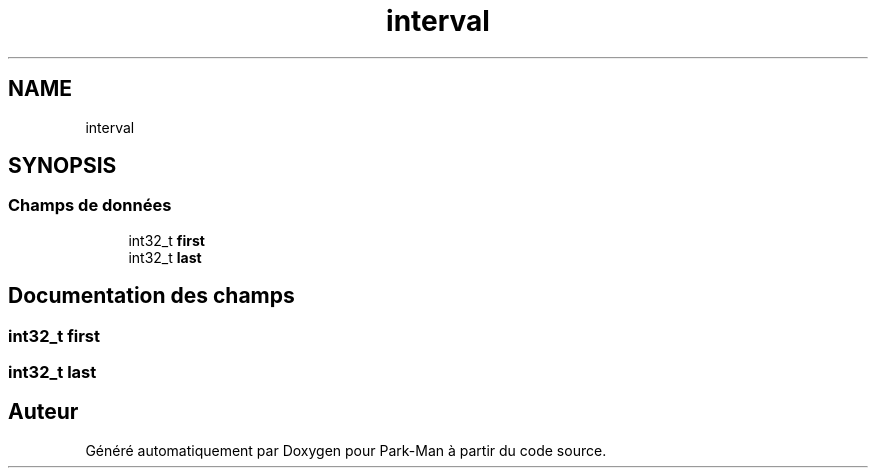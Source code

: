 .TH "interval" 3 "Jeudi 29 Avril 2021" "Version 1.0.0" "Park-Man" \" -*- nroff -*-
.ad l
.nh
.SH NAME
interval
.SH SYNOPSIS
.br
.PP
.SS "Champs de données"

.in +1c
.ti -1c
.RI "int32_t \fBfirst\fP"
.br
.ti -1c
.RI "int32_t \fBlast\fP"
.br
.in -1c
.SH "Documentation des champs"
.PP 
.SS "int32_t first"

.SS "int32_t last"


.SH "Auteur"
.PP 
Généré automatiquement par Doxygen pour Park-Man à partir du code source\&.
